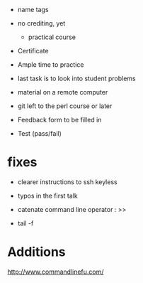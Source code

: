 - name tags
- no crediting, yet
  + practical course
- Certificate

- Ample time to practice
- last task is to look into student problems

- material on a remote computer
- git left to the perl course or later

- Feedback form to be filled in
- Test (pass/fail)

* fixes

- clearer instructions to ssh keyless
- typos in the first talk
- catenate command line operator : >>

- tail -f 

* Additions

http://www.commandlinefu.com/
